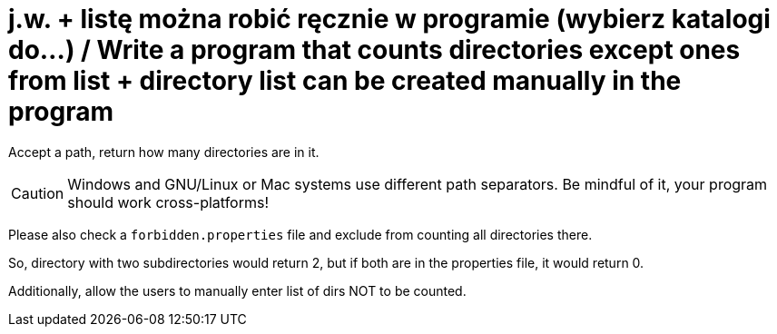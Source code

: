 # j.w. + listę można robić ręcznie w programie (wybierz katalogi do…) / Write a program that counts directories except ones from list + directory list can be created manually in the program

Accept a path, return how many directories are in it. 

CAUTION: Windows and GNU/Linux or Mac systems use different path separators. Be mindful of it, your program should work cross-platforms!

Please also check a `forbidden.properties` file and exclude from counting all directories there.

So, directory with two subdirectories would return 2, but if both are in the properties file, it would return 0.

Additionally, allow the users to manually enter list of dirs NOT to be counted.
